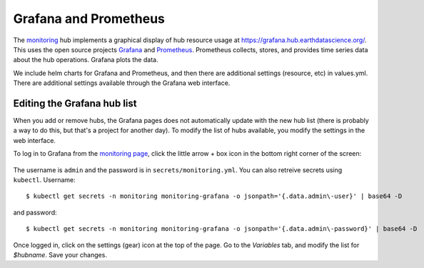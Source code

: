 .. _grafana_and_prometheus:

Grafana and Prometheus
======================

The `monitoring <https://github.com/earthlab/hub-ops/tree/master/monitoring>`_ hub implements a graphical display of hub resource usage at  `<https://grafana.hub.earthdatascience.org/>`_. This uses the open source projects `Grafana <https://grafana.com/>`_  and `Prometheus <https://prometheus.io/>`_. Prometheus collects, stores, and provides time series data about the hub operations. Grafana plots the data.

We include helm charts for Grafana and Prometheus, and then there are additional settings (resource, etc) in values.yml. There are additional settings available through the Grafana web interface.

Editing the Grafana hub list
----------------------------

When you add or remove hubs, the Grafana pages does not automatically update with the new hub list (there is probably a way to do this, but that's a project for another day). To modify the list of hubs available, you modify the settings in the web interface.

To log in to Grafana from the `monitoring page <https://github.com/earthlab/hub-ops/tree/master/monitoring>`_, click the little arrow + box icon in the bottom right corner of the screen:

  .. image:: ../media/login-icon.png
        :width: 200

The username is ``admin`` and the password is in ``secrets/monitoring.yml``. You can also retreive secrets using ``kubectl``. Username::

   $ kubectl get secrets -n monitoring monitoring-grafana -o jsonpath='{.data.admin\-user}' | base64 -D

and password::

   $ kubectl get secrets -n monitoring monitoring-grafana -o jsonpath='{.data.admin\-password}' | base64 -D

Once logged in, click on the settings (gear) icon at the top of the page. Go to the `Variables` tab, and modify the list for `$hubname`. Save your changes.
